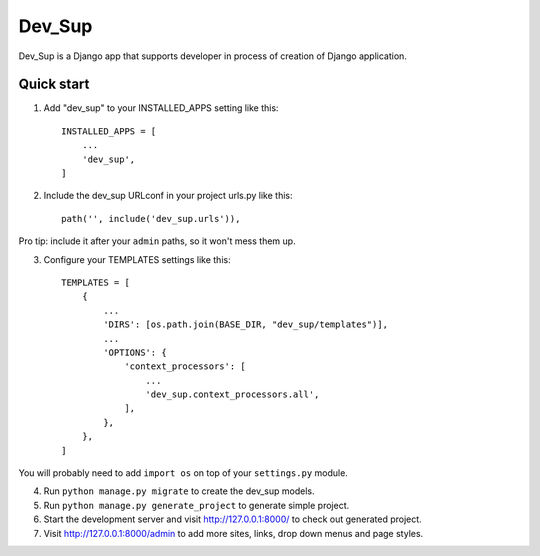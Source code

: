=======
Dev_Sup
=======

Dev_Sup is a Django app that supports developer in process of creation of Django application.

Quick start
-----------

1. Add "dev_sup" to your INSTALLED_APPS setting like this::

    INSTALLED_APPS = [
        ...
        'dev_sup',
    ]

2. Include the dev_sup URLconf in your project urls.py like this::

    path('', include('dev_sup.urls')),

Pro tip: include it after your ``admin`` paths, so it won't mess them up.

3. Configure your TEMPLATES settings like this::
    
    TEMPLATES = [
        {
            ...
            'DIRS': [os.path.join(BASE_DIR, "dev_sup/templates")],
            ...
            'OPTIONS': {
                'context_processors': [
                    ...
                    'dev_sup.context_processors.all',
                ],
            },
        },
    ]

You will probably need to add ``import os`` on top of your ``settings.py`` module.


4. Run ``python manage.py migrate`` to create the dev_sup models.

5. Run ``python manage.py generate_project`` to generate simple project.

6. Start the development server and visit http://127.0.0.1:8000/ to check out generated project.

7. Visit http://127.0.0.1:8000/admin to add more sites, links, drop down menus and page styles.
